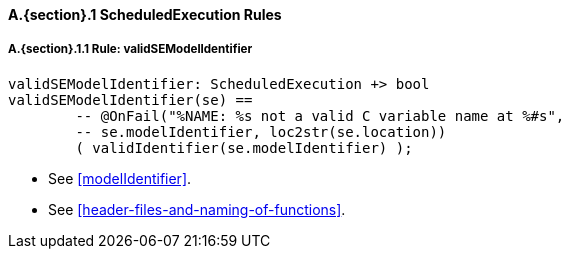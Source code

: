 // This adds the "functions" section header for VDM only
ifdef::hidden[]
// {vdm}
functions
// {vdm}
endif::[]

==== A.{section}.{counter:subsection} ScheduledExecution Rules
:!typerule:
===== A.{section}.{subsection}.{counter:typerule} Rule: validSEModelIdentifier
[[validSEModelIdentifier]]
ifdef::hidden[]
// {vdm}

-- @DocLink("<FMI3_STANDARD>#modelIdentifier", "<FMI3_STANDARD>#header-files-and-naming-of-functions")
// {vdm}
endif::[]
// {vdm}
----
validSEModelIdentifier: ScheduledExecution +> bool
validSEModelIdentifier(se) ==
	-- @OnFail("%NAME: %s not a valid C variable name at %#s",
	-- se.modelIdentifier, loc2str(se.location))
	( validIdentifier(se.modelIdentifier) );
----
// {vdm}
- See <<modelIdentifier>>.
- See <<header-files-and-naming-of-functions>>.

